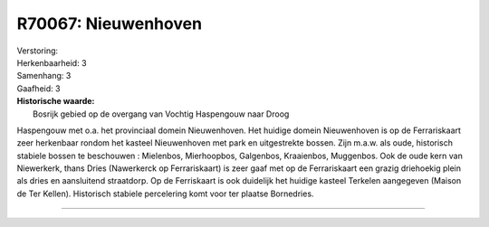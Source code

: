 R70067: Nieuwenhoven
====================

| Verstoring:

| Herkenbaarheid: 3

| Samenhang: 3

| Gaafheid: 3

| **Historische waarde:**
|  Bosrijk gebied op de overgang van Vochtig Haspengouw naar Droog
Haspengouw met o.a. het provinciaal domein Nieuwenhoven. Het huidige
domein Nieuwenhoven is op de Ferrariskaart zeer herkenbaar rondom het
kasteel Nieuwenhoven met park en uitgestrekte bossen. Zijn m.a.w. als
oude, historisch stabiele bossen te beschouwen : Mielenbos, Mierhoopbos,
Galgenbos, Kraaienbos, Muggenbos. Ook de oude kern van Niewerkerk, thans
Dries (Nawerkerck op Ferrariskaart) is zeer gaaf met op de Ferrariskaart
een grazig driehoekig plein als dries en aansluitend straatdorp. Op de
Ferriskaart is ook duidelijk het huidige kasteel Terkelen aangegeven
(Maison de Ter Kellen). Historisch stabiele percelering komt voor ter
plaatse Bornedries.

--------------


